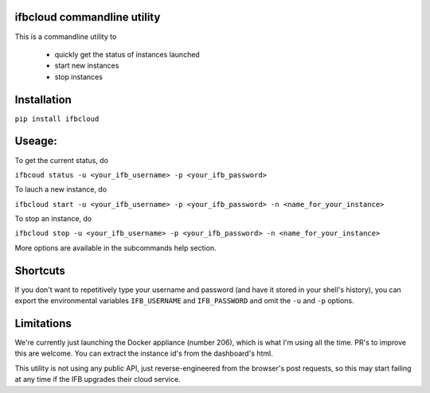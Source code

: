 ifbcloud commandline utility
----------------------------

This is a commandline utility to 

  - quickly get the status of instances launched
  - start new instances
  - stop instances

Installation
------------

``pip install ifbcloud``

Useage:
-------

To get the current status, do

``ifbcoud status -u <your_ifb_username> -p <your_ifb_password>``

To lauch a new instance, do

``ifbcloud start -u <your_ifb_username> -p <your_ifb_password> -n <name_for_your_instance>``

To stop an instance, do

``ifbcloud stop -u <your_ifb_username> -p <your_ifb_password> -n <name_for_your_instance>``

More options are available in the subcommands help section.

Shortcuts
---------
If you don't want to repetitively type your username and password (and have it stored in your shell's history),
you can export the environmental variables ``IFB_USERNAME`` and ``IFB_PASSWORD`` and omit the ``-u`` and ``-p`` options.

Limitations
-----------
We're currently just launching the Docker appliance (number 206), which is what I'm using all the time.
PR's to improve this are welcome. You can extract the instance id's from the dashboard's html.

This utility is not using any public API, just reverse-engineered from the browser's post requests, so this may
start failing at any time if the IFB upgrades their cloud service.
